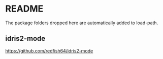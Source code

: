 * README

The package folders dropped here are automatically added to load-path.

** idris2-mode
https://github.com/redfish64/idris2-mode
